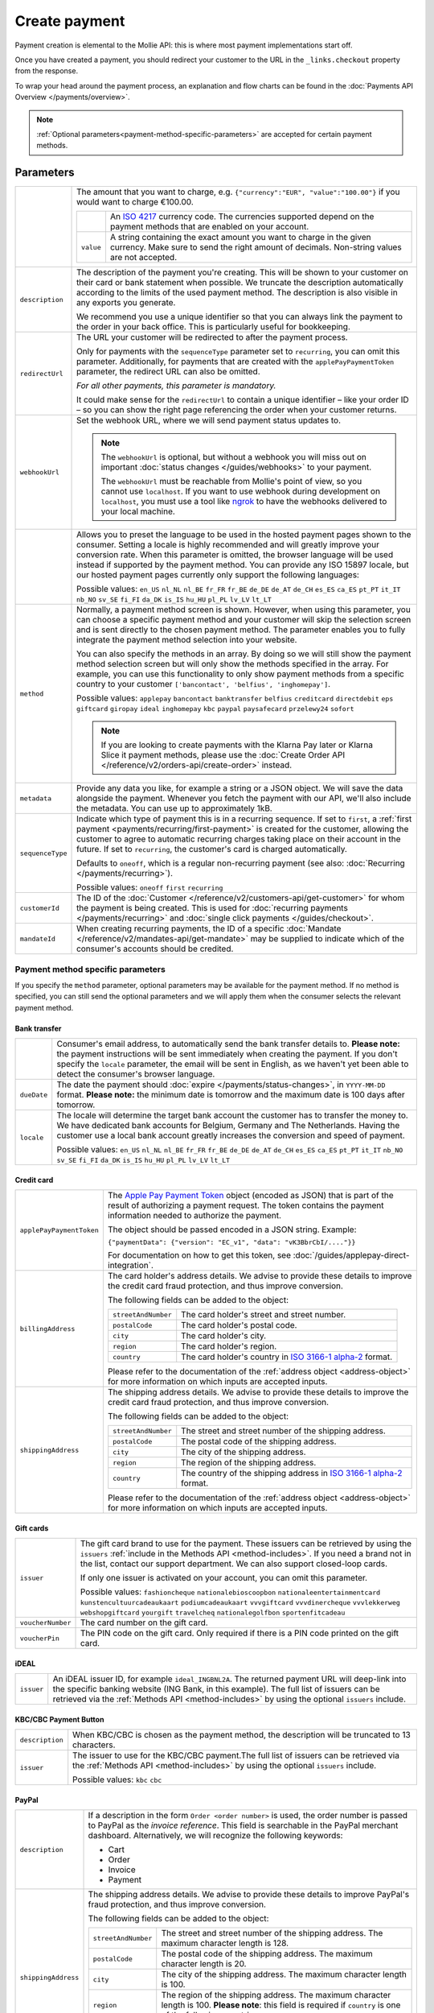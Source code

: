 Create payment
==============
.. api-name:: Payments API
   :version: 2

.. endpoint::
   :method: POST
   :url: https://api.mollie.com/v2/payments

.. authentication::
   :api_keys: true
   :organization_access_tokens: true
   :oauth: true

Payment creation is elemental to the Mollie API: this is where most payment implementations start off.

Once you have created a payment, you should redirect your customer to the URL in the ``_links.checkout`` property from
the response.

To wrap your head around the payment process, an explanation and flow charts can be found in the
:doc:`Payments API Overview </payments/overview>`.

.. note::
   :ref:`Optional parameters<payment-method-specific-parameters>` are accepted for certain payment methods.

Parameters
----------
.. list-table::
   :widths: auto

   * - .. param-name:: amount

       .. type:: amount object
          :required: true

     - The amount that you want to charge, e.g. ``{"currency":"EUR", "value":"100.00"}`` if you would want to charge
       €100.00.

       .. list-table::
          :widths: auto

          * - .. param-name:: currency

              .. type:: string
                 :required: true

            - An `ISO 4217 <https://en.wikipedia.org/wiki/ISO_4217>`_ currency code. The currencies supported depend on
              the payment methods that are enabled on your account.

          * - ``value``

              .. type:: string
                 :required: true

            - A string containing the exact amount you want to charge in the given currency. Make sure to send the right
              amount of decimals. Non-string values are not accepted.

   * - ``description``

       .. type:: string
          :required: true

     - The description of the payment you're creating. This will be shown to your customer on their card or bank
       statement when possible. We truncate the description automatically according to the limits of the used payment
       method. The description is also visible in any exports you generate.

       We recommend you use a unique identifier so that you can always link the payment to the order in your back
       office. This is particularly useful for bookkeeping.

   * - ``redirectUrl``

       .. type:: string
          :required: false

     - The URL your customer will be redirected to after the payment process.

       Only for payments with the ``sequenceType`` parameter set to ``recurring``, you can omit this parameter.
       Additionally, for payments that are created with the ``applePayPaymentToken`` parameter, the redirect URL can
       also be omitted.

       *For all other payments, this parameter is mandatory.*

       It could make sense for the ``redirectUrl`` to contain a unique identifier – like your order ID – so you can show
       the right page referencing the order when your customer returns.

   * - ``webhookUrl``

       .. type:: string
          :required: false

     - Set the webhook URL, where we will send payment status updates to.

       .. note:: The ``webhookUrl`` is optional, but without a webhook you will miss out on important
          :doc:`status changes </guides/webhooks>` to your payment.

          The ``webhookUrl`` must be reachable from Mollie's point of view, so you cannot use ``localhost``. If
          you want to use webhook during development on ``localhost``, you must use a tool like
          `ngrok <https://lornajane.net/posts/2015/test-incoming-webhooks-locally-with-ngrok>`_ to have the webhooks
          delivered to your local machine.

   * - .. param-name:: locale

       .. type:: string
          :required: false

     - Allows you to preset the language to be used in the hosted payment pages shown to the consumer. Setting a
       locale is highly recommended and will greatly improve your conversion rate. When this parameter is omitted, the
       browser language will be used instead if supported by the payment method. You can provide any ISO 15897 locale,
       but our hosted payment pages currently only support the following languages:

       Possible values: ``en_US`` ``nl_NL`` ``nl_BE`` ``fr_FR`` ``fr_BE`` ``de_DE`` ``de_AT`` ``de_CH`` ``es_ES``
       ``ca_ES`` ``pt_PT`` ``it_IT`` ``nb_NO`` ``sv_SE`` ``fi_FI`` ``da_DK`` ``is_IS`` ``hu_HU`` ``pl_PL`` ``lv_LV``
       ``lt_LT``

   * - ``method``

       .. type:: string|array
          :required: false

     - Normally, a payment method screen is shown. However, when using this parameter, you can choose a specific payment
       method and your customer will skip the selection screen and is sent directly to the chosen payment method.
       The parameter enables you to fully integrate the payment method selection into your website.

       You can also specify the methods in an array. By doing so we will still show the payment method selection
       screen but will only show the methods specified in the array. For example, you can use this functionality to only
       show payment methods from a specific country to your customer ``['bancontact', 'belfius', 'inghomepay']``.

       Possible values: ``applepay`` ``bancontact`` ``banktransfer`` ``belfius`` ``creditcard`` ``directdebit`` ``eps``
       ``giftcard`` ``giropay`` ``ideal`` ``inghomepay`` ``kbc``  ``paypal`` ``paysafecard`` ``przelewy24`` ``sofort``

       .. note:: If you are looking to create payments with the Klarna Pay later or Klarna Slice it payment methods,
                 please use the :doc:`Create Order API </reference/v2/orders-api/create-order>` instead.

   * - ``metadata``

       .. type:: mixed
          :required: false

     - Provide any data you like, for example a string or a JSON object. We will save the data alongside the
       payment. Whenever you fetch the payment with our API, we'll also include the metadata. You can use up to
       approximately 1kB.

   * - ``sequenceType``

       .. type:: string
          :required: false

     - Indicate which type of payment this is in a recurring sequence. If set to ``first``, a
       :ref:`first payment <payments/recurring/first-payment>` is created for the customer, allowing the customer to
       agree to automatic recurring charges taking place on their account in the future. If set to ``recurring``, the
       customer's card is charged automatically.

       Defaults to ``oneoff``, which is a regular non-recurring payment (see also:
       :doc:`Recurring </payments/recurring>`).

       Possible values: ``oneoff`` ``first`` ``recurring``

   * - ``customerId``

       .. type:: string
          :required: false

     - The ID of the :doc:`Customer </reference/v2/customers-api/get-customer>` for whom the payment is being created.
       This is used for :doc:`recurring payments </payments/recurring>` and
       :doc:`single click payments </guides/checkout>`.

   * - ``mandateId``

       .. type:: string
          :required: false

     - When creating recurring payments, the ID of a specific :doc:`Mandate </reference/v2/mandates-api/get-mandate>`
       may be supplied to indicate which of the consumer's accounts should be credited.

.. _payment-method-specific-parameters:

Payment method specific parameters
^^^^^^^^^^^^^^^^^^^^^^^^^^^^^^^^^^
If you specify the ``method`` parameter, optional parameters may be available for the payment method. If no method is
specified, you can still send the optional parameters and we will apply them when the consumer selects the relevant
payment method.

Bank transfer
"""""""""""""
.. list-table::
   :widths: auto

   * - .. param-name:: billingEmail
          :prefix: bankTransfer

       .. type:: string
          :required: false

     - Consumer's email address, to automatically send the bank transfer details to. **Please note:** the
       payment instructions will be sent immediately when creating the payment. If you don't specify the ``locale``
       parameter, the email will be sent in English, as we haven't yet been able to detect the consumer's browser
       language.

   * - ``dueDate``

       .. type:: string
          :required: false

     - The date the payment should :doc:`expire </payments/status-changes>`, in ``YYYY-MM-DD`` format.
       **Please note:** the minimum date is tomorrow and the maximum date is 100 days after tomorrow.

   * - ``locale``

       .. type:: string
          :required: false

     - The locale will determine the target bank account the customer has to transfer the money to. We have dedicated
       bank accounts for Belgium, Germany and The Netherlands. Having the customer use a local bank account
       greatly increases the conversion and speed of payment.

       Possible values: ``en_US`` ``nl_NL`` ``nl_BE`` ``fr_FR`` ``fr_BE`` ``de_DE`` ``de_AT`` ``de_CH`` ``es_ES``
       ``ca_ES`` ``pt_PT`` ``it_IT`` ``nb_NO`` ``sv_SE`` ``fi_FI`` ``da_DK`` ``is_IS`` ``hu_HU`` ``pl_PL`` ``lv_LV``
       ``lt_LT``

Credit card
"""""""""""
.. list-table::
   :widths: auto

   * - ``applePayPaymentToken``

       .. type:: string
          :required: false

     - The `Apple Pay Payment Token <https://developer.apple.com/documentation/apple_pay_on_the_web/applepaypayment/1916095-token>`_
       object (encoded as JSON) that is part of the result of authorizing a payment request. The token contains the
       payment information needed to authorize the payment.

       The object should be passed encoded in a JSON string. Example:

       ``{"paymentData": {"version": "EC_v1", "data": "vK3BbrCbI/...."}}``

       For documentation on how to get this token, see :doc:`/guides/applepay-direct-integration`.

   * - ``billingAddress``

       .. type:: address object
          :required: false

     - The card holder's address details. We advise to provide these details to improve the credit card fraud
       protection, and thus improve conversion.

       The following fields can be added to the object:

       .. list-table::
          :widths: auto

          * - ``streetAndNumber``

              .. type:: string
                 :required: false

            - The card holder's street and street number.

          * - ``postalCode``

              .. type:: string
                 :required: false

            - The card holder's postal code.

          * - ``city``

              .. type:: string
                 :required: false

            - The card holder's city.

          * - ``region``

              .. type:: string
                 :required: false

            - The card holder's region.

          * - ``country``

              .. type:: string
                 :required: false

            - The card holder's country in `ISO 3166-1 alpha-2 <https://en.wikipedia.org/wiki/ISO_3166-1_alpha-2>`_
              format.

       Please refer to the documentation of the :ref:`address object <address-object>`
       for more information on which inputs are accepted inputs.

   * - ``shippingAddress``

       .. type:: address object
          :required: false

     - The shipping address details. We advise to provide these details to improve the credit card fraud
       protection, and thus improve conversion.

       The following fields can be added to the object:

       .. list-table::
          :widths: auto

          * - ``streetAndNumber``

              .. type:: string
                 :required: false

            - The street and street number of the shipping address.

          * - ``postalCode``

              .. type:: string
                 :required: false

            - The postal code of the shipping address.

          * - ``city``

              .. type:: string
                 :required: false

            - The city of the shipping address.

          * - ``region``

              .. type:: string
                 :required: false

            - The region of the shipping address.

          * - ``country``

              .. type:: string
                 :required: false

            - The country of the shipping address in
              `ISO 3166-1 alpha-2 <https://en.wikipedia.org/wiki/ISO_3166-1_alpha-2>`_ format.

       Please refer to the documentation of the :ref:`address object <address-object>`
       for more information on which inputs are accepted inputs.

Gift cards
""""""""""
.. list-table::
   :widths: auto

   * - ``issuer``

       .. type:: string
          :required: false

     - The gift card brand to use for the payment. These issuers can be retrieved by using
       the ``issuers`` :ref:`include in the Methods API <method-includes>`. If you need a brand not in the list, contact
       our support department. We can also support closed-loop cards.

       If only one issuer is activated on your account, you can omit this parameter.

       Possible values: ``fashioncheque`` ``nationalebioscoopbon`` ``nationaleentertainmentcard`` ``kunstencultuurcadeaukaart``
       ``podiumcadeaukaart`` ``vvvgiftcard`` ``vvvdinercheque`` ``vvvlekkerweg`` ``webshopgiftcard`` ``yourgift`` ``travelcheq``
       ``nationalegolfbon`` ``sportenfitcadeau``

   * - ``voucherNumber``

       .. type:: string
          :required: false

     - The card number on the gift card.

   * - ``voucherPin``

       .. type:: string
          :required: false

     - The PIN code on the gift card. Only required if there is a PIN code printed on the gift card.

iDEAL
"""""
.. list-table::
   :widths: auto

   * - ``issuer``

       .. type:: string
          :required: false

     - An iDEAL issuer ID, for example ``ideal_INGBNL2A``. The returned payment URL will deep-link into the
       specific banking website (ING Bank, in this example). The full list of issuers can be retrieved via the
       :ref:`Methods API <method-includes>` by using the optional ``issuers`` include.

KBC/CBC Payment Button
""""""""""""""""""""""
.. list-table::
   :widths: auto

   * - ``description``

       .. type:: string
          :required: true

     - When KBC/CBC is chosen as the payment method, the description will be truncated to 13 characters.

   * - ``issuer``

       .. type:: string
          :required: false

     - The issuer to use for the KBC/CBC payment.The full list of issuers can be retrieved via the
       :ref:`Methods API <method-includes>` by using the optional ``issuers`` include.

       Possible values: ``kbc`` ``cbc``

.. _paypal-method-details:

PayPal
""""""
.. list-table::
   :widths: auto

   * - ``description``

       .. type:: string
          :required: true

     - If a description in the form ``Order <order number>`` is used, the order number is passed to PayPal as the
       *invoice reference*. This field is searchable in the PayPal merchant dashboard. Alternatively, we will recognize
       the following keywords:

       - Cart
       - Order
       - Invoice
       - Payment

   * - ``shippingAddress``

       .. type:: address object
          :required: false

     - The shipping address details. We advise to provide these details to improve PayPal's fraud
       protection, and thus improve conversion.

       The following fields can be added to the object:

       .. list-table::
          :widths: auto

          * - ``streetAndNumber``

              .. type:: string
                 :required: false

            - The street and street number of the shipping address. The maximum character length is 128.

          * - ``postalCode``

              .. type:: string
                 :required: false

            - The postal code of the shipping address. The maximum character length is 20.

          * - ``city``

              .. type:: string
                 :required: false

            - The city of the shipping address. The maximum character length is 100.

          * - ``region``

              .. type:: string
                 :required: false

            - The region of the shipping address. The maximum character length is 100.
              **Please note**: this field is required if ``country`` is one of the following countries:
              ``AR`` ``BR`` ``CA`` ``CN`` ``ID`` ``IN`` ``JP`` ``MX`` ``TH`` ``US``

          * - ``country``

              .. type:: string
                 :required: false

            - The country of the shipping address in
              `ISO 3166-1 alpha-2 <https://en.wikipedia.org/wiki/ISO_3166-1_alpha-2>`_ format.

       Please refer to the documentation of the :ref:`address object <address-object>`
       for more information on which inputs are accepted inputs.

paysafecard
"""""""""""
.. list-table::
   :widths: auto

   * - ``customerReference``

       .. type:: string
          :required: false

     - Used for consumer identification. For example, you could use the consumer's IP address.

Przelewy24
""""""""""
.. list-table::
   :widths: auto

   * - ``billingEmail``

       .. type:: string
          :required: false

     - Consumer's email address.

SEPA Direct Debit
"""""""""""""""""
.. note::
    One-off SEPA Direct Debit payments using Mollie Checkout can only be created if this is enabled on your account. In
    general, it is not very useful for webshops but may be useful for charities.

    Please contact our support department at info@mollie.com to enable this.

    If you want to use recurring payments, take a look at our :doc:`Recurring payments guide </payments/recurring>`.

.. list-table::
   :widths: auto

   * - ``consumerName``

       .. type:: string
          :required: false

     - Beneficiary name of the account holder. Only available if one-off payments are enabled on your
       account. Will pre-fill the beneficiary name in the checkout screen if present.

   * - ``consumerAccount``

       .. type:: string
          :required: false

     - IBAN of the account holder. Only available if one-off payments are enabled on your account. Will
       pre-fill the IBAN in the checkout screen if present.

Access token parameters
^^^^^^^^^^^^^^^^^^^^^^^
If you are using :doc:`organization access tokens </guides/authentication>` or are creating an
:doc:`OAuth app </oauth/overview>`, the only mandatory extra parameter is the ``profileId`` parameter. With it, you can
specify which profile the payment belongs to. Organizations can have multiple profiles for each of their websites. See
:doc:`Profiles API </reference/v2/profiles-api/get-profile>` for more information.

.. list-table::
   :widths: auto

   * - ``profileId``

       .. type:: string
          :required: true

     - The website profile's unique identifier, for example ``pfl_3RkSN1zuPE``.

   * - ``testmode``

       .. type:: boolean
          :required: false

     - Set this to ``true`` to make this payment a test payment.

   * - ``applicationFee``

       .. type:: object
          :required: false

     - Adding an :doc:`application fee </oauth/application-fees>` allows you to charge the merchant a small sum for the
       payment and transfer this to your own account.

       .. list-table::
          :widths: auto

          * - ``amount``

              .. type:: amount object
                 :required: true

            - The amount in that the app wants to charge, e.g. ``{"currency":"EUR", "value":"10.00"}`` if the app would
              want to charge €10.00.

              .. list-table::
                 :widths: auto

                 * - ``currency``

                     .. type:: string
                        :required: true

                   - An `ISO 4217 <https://en.wikipedia.org/wiki/ISO_4217>`_ currency code.

                 * - ``value``

                     .. type:: string
                        :required: true

                   - A string containing the exact amount you want to charge in the given currency. Make sure to send
                     the right amount of decimals. Non-string values are not accepted.

          * - ``description``

              .. type:: string
                 :required: true

            - The description of the application fee. This will appear on settlement reports to the merchant and to you.

              The maximum length is 255 characters.

QR codes
^^^^^^^^
To create a payment with a QR code embedded in the API response, call the API endpoint with an
include request for ``details.qrCode`` in the query string:

.. endpoint::
   :method: POST
   :url: https://api.mollie.com/v2/payments?include=details.qrCode

QR codes can be generated for iDEAL, Bancontact and bank transfer payments.

Refer to the :doc:`Get payment </reference/v2/payments-api/get-payment>` reference to see what the API response looks
like when the QR code is included.

Response
--------
``201`` ``application/hal+json``

A payment object is returned, as described in :doc:`Get payment </reference/v2/payments-api/get-payment>`.

Example
-------
.. code-block-selector::
   .. code-block:: bash
      :linenos:

      curl -X POST https://api.mollie.com/v2/payments \
         -H "Authorization: Bearer test_dHar4XY7LxsDOtmnkVtjNVWXLSlXsM" \
         -d "amount[currency]=EUR" \
         -d "amount[value]=10.00" \
         -d "description=Order #12345" \
         -d "redirectUrl=https://webshop.example.org/order/12345/" \
         -d "webhookUrl=https://webshop.example.org/payments/webhook/" \
         -d "metadata={\"order_id\": \"12345\"}"

   .. code-block:: php
      :linenos:

      <?php
      $mollie = new \Mollie\Api\MollieApiClient();
      $mollie->setApiKey("test_dHar4XY7LxsDOtmnkVtjNVWXLSlXsM");
      $payment = $mollie->payments->create([
            "amount" => [
                  "currency" => "EUR",
                  "value" => "10.00" // You must send the correct number of decimals, thus we enforce the use of strings
            ],
            "description" => "My first payment",
            "redirectUrl" => "https://webshop.example.org/order/12345/",
            "webhookUrl" => "https://webshop.example.org/payments/webhook/",
            "metadata" => [
                  "order_id" => "12345",
            ],
      ]);

   .. code-block:: python
      :linenos:

      from mollie.api.client import Client

      mollie_client = Client()
      mollie_client.set_api_key('test_dHar4XY7LxsDOtmnkVtjNVWXLSlXsM')
      payment = mollie_client.payments.create({
         'amount': {
               'currency': 'EUR',
               'value': '10.00'
         },
         'description': 'My first payment',
         'webhookUrl': 'https://webshop.example.org/order/12345/',
         'redirectUrl': 'https://webshop.example.org/payments/webhook/',
         'metadata': {
               'order_id': '12345'
         }
      })

   .. code-block:: ruby
      :linenos:

      require 'mollie-api-ruby'

      Mollie::Client.configure do |config|
        config.api_key = 'test_dHar4XY7LxsDOtmnkVtjNVWXLSlXsM'
      end

      payment = Mollie::Payment.create(
        amount: {
          currency: 'EUR',
          value: '10.00'
        },
        description: 'My first payment',
        redirect_url: 'https://webshop.example.org/order/12345/',
        webhook_url: 'https://webshop.example.org/payments/webhook/',
        metadata: {
          order_id: '12345'
        }
      )

Response
^^^^^^^^
.. code-block:: http
   :linenos:

   HTTP/1.1 201 Created
   Content-Type: application/hal+json

   {
       "resource": "payment",
       "id": "tr_7UhSN1zuXS",
       "mode": "test",
       "createdAt": "2018-03-20T09:13:37+00:00",
       "amount": {
           "value": "10.00",
           "currency": "EUR"
       },
       "description": "Order #12345",
       "method": null,
       "metadata": {
           "order_id": "12345"
       },
       "status": "open",
       "isCancelable": false,
       "expiresAt": "2018-03-20T09:28:37+00:00",
       "details": null,
       "profileId": "pfl_QkEhN94Ba",
       "sequenceType": "oneoff",
       "redirectUrl": "https://webshop.example.org/order/12345/",
       "webhookUrl": "https://webshop.example.org/payments/webhook/",
       "_links": {
           "self": {
               "href": "https://api.mollie.com/v2/payments/tr_7UhSN1zuXS",
               "type": "application/json"
           },
           "checkout": {
               "href": "https://www.mollie.com/payscreen/select-method/7UhSN1zuXS",
               "type": "text/html"
           },
           "documentation": {
               "href": "https://docs.mollie.com/reference/v2/payments-api/create-payment",
               "type": "text/html"
           }
       }
   }

